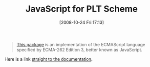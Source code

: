 #+POSTID: 1022
#+DATE: [2008-10-24 Fri 17:13]
#+OPTIONS: toc:nil num:nil todo:nil pri:nil tags:nil ^:nil TeX:nil
#+CATEGORY: Link
#+TAGS: PLT, Programming Language, Scheme
#+TITLE: JavaScript for PLT Scheme

#+BEGIN_QUOTE
  [[http://planet.plt-scheme.org/display.ss?package=javascript.plt&owner=dherman][This package]] is an implementation of the ECMAScript language specified by ECMA-262 Edition 3, better known as JavaScript.
#+END_QUOTE



Here is a link [[http://planet.plt-scheme.org/package-source/dherman/javascript.plt/7/5/planet-docs/javascript/index.html][straight to the documentation]].



